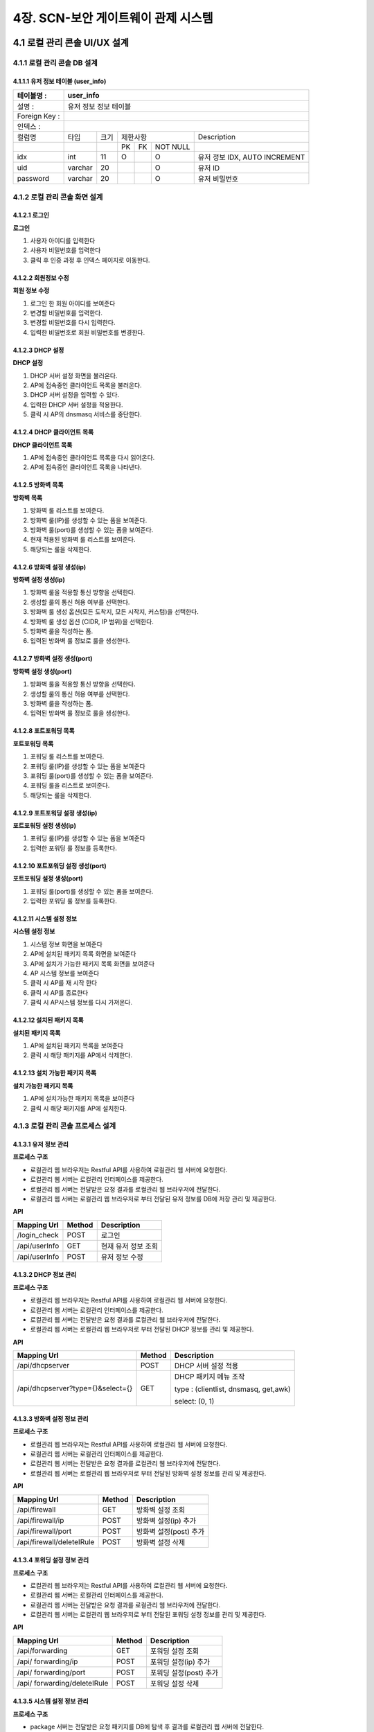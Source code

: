 4장.  SCN-보안 게이트웨이 관제 시스템
=======================================

4.1 로컬 관리 콘솔 UI/UX 설계
--------------------------------------------------------

4.1.1 로컬 관리 콘솔 DB 설계
~~~~~~~~~~~~~~~~~~~~~~~~~~~~~~~~~~~~~~~~~~~~~~

4.1.1.1 유저 정보 테이블 (user_info)
^^^^^^^^^^^^^^^^^^^^^^^^^^^^^^^^^^^^^^^^^
+------------------+--------------------------+--------+------------+------+------------+--------------------------------------+
| 테이블명 :       | user_info                                                                                                 |
+==================+==========================+========+============+======+============+======================================+
| 설명 :           | 유저 정보 정보 테이블                                                                                     |
+------------------+--------------------------+--------+------------+------+------------+--------------------------------------+
| Foreign Key :    |                                                                                                           |
+------------------+--------------------------+--------+------------+------+------------+--------------------------------------+
| 인덱스 :         |                                                                                                           |
+------------------+--------------------------+--------+------------+------+------------+--------------------------------------+
| 컬럼명           | 타입                     | 크기   | 제한사항                       | Description                          |
+------------------+--------------------------+--------+------------+------+------------+--------------------------------------+
|                  |                          |        | PK         | FK   | NOT NULL   |                                      |
+------------------+--------------------------+--------+------------+------+------------+--------------------------------------+
| idx              | int                      | 11     | O          |      | O          | 유저 정보 IDX, AUTO INCREMENT        |
+------------------+--------------------------+--------+------------+------+------------+--------------------------------------+
| uid              | varchar                  | 20     |            |      | O          | 유저 ID                              |
+------------------+--------------------------+--------+------------+------+------------+--------------------------------------+
| password         | varchar                  | 20     |            |      | O          | 유저 비밀번호                        |
+------------------+--------------------------+--------+------------+------+------------+--------------------------------------+

4.1.2 로컬 관리 콘솔 화면 설계
~~~~~~~~~~~~~~~~~~~~~~~~~~~~~~~~~~~~~~~~~~~~~~

4.1.2.1 로그인
^^^^^^^^^^^^^^^^^^^^^^^^^^^^^^^^^^^^^^^^^
**로그인**

.. image:: images/4.1.2.1-로그인화면.png
   :scale: 20 %
   :alt: alternate text

1. 사용자 아이디를 입력한다
2. 사용자 비밀번호를 입력한다
3. 클릭 후 인증 과정 후 인덱스 페이지로 이동한다.

4.1.2.2 회원정보 수정
^^^^^^^^^^^^^^^^^^^^^^^^^^^^^^^^^^^^^^^^^
**회원 정보 수정**

.. image:: images/4.1.2.1-회원정보화면.png
   :scale: 20 %
   :alt: alternate text

1. 로그인 한 회원 아이디를 보여준다
2. 변경할 비밀번호를 입력한다.
3. 변경할 비밀번호를 다시 입력한다.
4. 입력한 비밀번호로 회원 비밀번호를 변경한다.

4.1.2.3 DHCP 설정
^^^^^^^^^^^^^^^^^^^^^^^^^^^^^^^^^^^^^^^^^
**DHCP 설정**

.. image:: images/4.1.2.2-dhcp설정.png
   :scale: 20 %
   :alt: alternate text

1. DHCP 서버 설정 화면을 불러온다.
2. AP에 접속중인 클라이언트 목록을 불러온다.
3. DHCP 서버 설정을 입력할 수 있다.
4. 입력한 DHCP 서버 설정을 적용한다.
5. 클릭 시 AP의 dnsmasq 서비스를 중단한다.

4.1.2.4 DHCP 클라이언트 목록
^^^^^^^^^^^^^^^^^^^^^^^^^^^^^^^^^^^^^^^^^
**DHCP 클라이언트 목록**

.. image:: images/4.1.2.3-dhcp클라이언트목록.png
   :scale: 20 %
   :alt: alternate text

1. AP에 접속중인 클라이언트 목록을 다시 읽어온다.
2. AP에 접속중인 클라이언트 목록을 나타낸다.

4.1.2.5 방화벽 목록
^^^^^^^^^^^^^^^^^^^^^^^^^^^^^^^^^^^^^^^^^
**방화벽 목록**

.. image:: images/4.1.2.4-iptable설정1.png
   :scale: 20 %
   :alt: alternate text

1. 방화벽 룰 리스트를 보여준다.
2. 방화벽 룰(IP)를 생성할 수 있는 폼을 보여준다.
3. 방화벽 룰(port)를 생성할 수 있는 폼을 보여준다.
4. 현재 적용된 방화벽 룰 리스트를 보여준다.
5. 해당되는 룰을 삭제한다.

4.1.2.6 방화벽 설정 생성(ip)
^^^^^^^^^^^^^^^^^^^^^^^^^^^^^^^^^^^^^^^^^
**방화벽 설정 생성(ip)**

.. image:: images/4.1.2.5-iptable설정2.png
   :scale: 20 %
   :alt: alternate text

1. 방화벽 룰을 적용할 통신 방향을 선택한다.
2. 생성할 룰의 통신 허용 여부를 선택한다.
3. 방화벽 룰 생성 옵션(모든 도착지, 모든 시작지, 커스텀)을 선택한다.
4. 방화벽 룰 생성 옵션 (CIDR, IP 범위)을 선택한다.
5. 방화벽 룰을 작성하는 폼.
6. 입력된 방화벽 룰 정보로 룰을 생성한다.

4.1.2.7 방화벽 설정 생성(port)
^^^^^^^^^^^^^^^^^^^^^^^^^^^^^^^^^^^^^^^^^
**방화벽 설정 생성(port)**

.. image:: images/4.1.2.6-iptable설정3.png
   :scale: 20 %
   :alt: alternate text

1. 방화벽 룰을 적용할 통신 방향을 선택한다.
2. 생성할 룰의 통신 허용 여부를 선택한다.
3. 방화벽 룰을 작성하는 폼.
4. 입력된 방화벽 룰 정보로 룰을 생성한다.

4.1.2.8 포트포워딩 목록
^^^^^^^^^^^^^^^^^^^^^^^^^^^^^^^^^^^^^^^^^
**포트포워딩 목록**

.. image:: images/4.1.2.7-forwarding설정1.png
   :scale: 20 %
   :alt: alternate text

1. 포워딩 룰 리스트를 보여준다.
2. 포워딩 룰(IP)를 생성할 수 있는 폼을 보여준다
3. 포워딩 룰(port)를 생성할 수 있는 폼을 보여준다.
4. 포워딩 룰을 리스트로 보여준다.
5. 해당되는 룰을 삭제한다.


4.1.2.9 포트포워딩 설정 생성(ip)
^^^^^^^^^^^^^^^^^^^^^^^^^^^^^^^^^^^^^^^^^
**포트포워딩 설정 생성(ip)**

.. image:: images/4.1.2.8-forwarding설정2.png
   :scale: 20 %
   :alt: alternate text

1. 포워딩 룰(IP)를 생성할 수 있는 폼을 보여준다
2. 입력한 포워딩 룰 정보를 등록한다.

4.1.2.10 포트포워딩 설정 생성(port)
^^^^^^^^^^^^^^^^^^^^^^^^^^^^^^^^^^^^^^^^^
**포트포워딩 설정 생성(port)**

.. image:: images/4.1.2.9-forwarding설정3.png
   :scale: 20 %
   :alt: alternate text

1. 포워딩 룰(port)를 생성할 수 있는 폼을 보여준다.
2. 입력한 포워딩 룰 정보를 등록한다.

4.1.2.11 시스템 설정 정보
^^^^^^^^^^^^^^^^^^^^^^^^^^^^^^^^^^^^^^^^^
**시스템 설정 정보**

.. image:: images/4.1.2.10-system설정1.png
   :scale: 20 %
   :alt: alternate text

1. 시스템 정보 화면을 보여준다
2. AP에 설치된 패키지 목록 화면을 보여준다
3. AP에 설치가 가능한 패키지 목록 화면을 보여준다
4. AP 시스템 정보를 보여준다
5. 클릭 시 AP를 재 시작 한다
6. 클릭 시 AP를 종료한다
7. 클릭 시 AP시스템 정보를 다시 가져온다.

4.1.2.12 설치된 패키지 목록
^^^^^^^^^^^^^^^^^^^^^^^^^^^^^^^^^^^^^^^^^
**설치된 패키지 목록**

.. image:: images/4.1.2.11-system설정2.png
   :scale: 20 %
   :alt: alternate text

1. AP에 설치된 패키지 목록을 보여준다
2. 클릭 시 해당 패키지를 AP에서 삭제한다.

4.1.2.13 설치 가능한 패키지 목록
^^^^^^^^^^^^^^^^^^^^^^^^^^^^^^^^^^^^^^^^^
**설치 가능한 패키지 목록**

.. image:: images/4.1.2.12-system설정3.png
   :scale: 20 %
   :alt: alternate text

1. AP에 설치가능한 패키지 목록을 보여준다
2. 클릭 시 해당 패키지를 AP에 설치한다.

4.1.3 로컬 관리 콘솔 프로세스 설계
~~~~~~~~~~~~~~~~~~~~~~~~~~~~~~~~~~~~~~~~~~~~~~

4.1.3.1 유저 정보 관리
^^^^^^^^^^^^^^^^^^^^^^^^^^^^^^^^^^^^^^^^^
**프로세스 구조**

.. image:: images/로컬관리콘솔_프로세스구조.png
   :scale: 20 %
   :alt: alternate text

- 로컬관리 웹 브라우저는 Restful API를 사용하여 로컬관리 웹 서버에 요청한다.
- 로컬관리 웹 서버는 로컬관리 인터페이스를 제공한다.
- 로컬관리 웹 서버는 전달받은 요청 결과를 로컬관리 웹 브라우저에 전달한다.
- 로컬관리 웹 서버는 로컬관리 웹 브라우저로 부터 전달된 유저 정보를 DB에 저장 관리 및 제공한다.

**API**

=============== ========== ===================
**Mapping Url** **Method** **Description**
=============== ========== ===================
/login_check    POST       로그인
/api/userInfo   GET        현재 유저 정보 조회
/api/userInfo   POST       유저 정보 수정
=============== ========== ===================

4.1.3.2 DHCP 정보 관리
^^^^^^^^^^^^^^^^^^^^^^^^^^^^^^^^^^^^^^^^^
**프로세스 구조**

.. image:: images/로컬관리콘솔_프로세스구조.png
   :scale: 20 %
   :alt: alternate text

- 로컬관리 웹 브라우저는 Restful API를 사용하여 로컬관리 웹 서버에 요청한다.
- 로컬관리 웹 서버는 로컬관리 인터페이스를 제공한다.
- 로컬관리 웹 서버는 전달받은 요청 결과를 로컬관리 웹 브라우저에 전달한다.
- 로컬관리 웹 서버는 로컬관리 웹 브라우저로 부터 전달된 DHCP 정보를 관리 및 제공한다.

**API**

================================= ========== =====================================
**Mapping Url**                   **Method** **Description**
================================= ========== =====================================
/api/dhcpserver                   POST       DHCP 서버 설정 적용
/api/dhcpserver?type={}&select={} GET        DHCP 패키지 메뉴 조작

                                             type : (clientlist, dnsmasq, get,awk)

                                             select: (0, 1)
================================= ========== =====================================

4.1.3.3 방화벽 설정 정보 관리
^^^^^^^^^^^^^^^^^^^^^^^^^^^^^^^^^^^^^^^^^
**프로세스 구조**

.. image:: images/로컬관리콘솔_프로세스구조.png
   :scale: 20 %
   :alt: alternate text

- 로컬관리 웹 브라우저는 Restful API를 사용하여 로컬관리 웹 서버에 요청한다.
- 로컬관리 웹 서버는 로컬관리 인터페이스를 제공한다.
- 로컬관리 웹 서버는 전달받은 요청 결과를 로컬관리 웹 브라우저에 전달한다.
- 로컬관리 웹 서버는 로컬관리 웹 브라우저로 부터 전달된 방화벽 설정 정보를 관리 및 제공한다.

**API**

========================= ========== ======================
**Mapping Url**           **Method** **Description**
========================= ========== ======================
/api/firewall             GET        방화벽 설정 조회
/api/firewall/ip          POST       방화벽 설정(ip) 추가
/api/firewall/port        POST       방화벽 설정(post) 추가
/api/firewall/deleteIRule POST       방화벽 설정 삭제
========================= ========== ======================

4.1.3.4 포워딩 설정 정보 관리
^^^^^^^^^^^^^^^^^^^^^^^^^^^^^^^^^^^^^^^^^
**프로세스 구조**

.. image:: images/로컬관리콘솔_프로세스구조.png
   :scale: 20 %
   :alt: alternate text

- 로컬관리 웹 브라우저는 Restful API를 사용하여 로컬관리 웹 서버에 요청한다.
- 로컬관리 웹 서버는 로컬관리 인터페이스를 제공한다.
- 로컬관리 웹 서버는 전달받은 요청 결과를 로컬관리 웹 브라우저에 전달한다.
- 로컬관리 웹 서버는 로컬관리 웹 브라우저로 부터 전달된 포워딩 설정 정보를 관리 및 제공한다.

**API**

============================ ========== ======================
**Mapping Url**              **Method** **Description**
============================ ========== ======================
/api/forwarding              GET        포워딩 설정 조회
/api/ forwarding/ip          POST       포워딩 설정(ip) 추가
/api/ forwarding/port        POST       포워딩 설정(post) 추가
/api/ forwarding/deleteIRule POST       포워딩 설정 삭제
============================ ========== ======================


4.1.3.5 시스템 설정 정보 관리
^^^^^^^^^^^^^^^^^^^^^^^^^^^^^^^^^^^^^^^^^
**프로세스 구조**

.. image:: images/로컬관리콘솔_프로세스구조2.png
   :scale: 20 %
   :alt: alternate text

- package 서버는 전달받은 요청 패키지를 DB에 탐색 후 결과를 로컬관리 웹 서버에 전달한다.
- 로컬관리 웹 브라우저는 Restful API를 사용하여 로컬관리 웹 서버에 요청한다.
- 로컬관리 웹 서버는 로컬관리 인터페이스를 제공한다.
- 로컬관리 웹 서버는 전달받은 요청 결과를 로컬관리 웹 브라우저에 전달한다.
- 로컬관리 웹 서버는 로컬관리 웹 브라우저로 부터 전달된 시스템 설정 정보를 관리 및 제공한다.

**API**

================================= ========== =====================================
**Mapping Url**                   **Method** **Description**
================================= ========== =====================================
/api/system                       GET        시스템 서버 설정 적용
/api/system?type={}&select={}     GET        시스템 패키지 메뉴 조작

                                             type : (clientlist, dnsmasq, get,awk)

                                             select: (0, 1...)
================================= ========== =====================================


실행 코드 관리

4.2 실시간 상태 모니터링 설계
--------------------------------------------------------

.. image:: images/4.2-모니터링화면.png
   :scale: 20 %
   :alt: alternate text

4.3 SCN-보안 게이트웨이 관제 UI/UX 기술 설계
--------------------------------------------------------

4.3.1 SCN-보안 게이트웨이 관제 시스템 DB 설계
~~~~~~~~~~~~~~~~~~~~~~~~~~~~~~~~~~~~~~~~~~~~~~

4.3.1.1 게이트웨이 정보 테이블 (gw_info)
^^^^^^^^^^^^^^^^^^^^^^^^^^^^^^^^^^^^^^^^^
+------------------+--------------------------+--------+------------+------+------------+--------------------------------------+
| 테이블명 :       | gw\_info                                                                                                  |
+==================+==========================+========+============+======+============+======================================+
| 설명 :           | 게이트웨이 정보 테이블                                                                                    |
+------------------+--------------------------+--------+------------+------+------------+--------------------------------------+
| Foreign Key :    |                                                                                                           |
+------------------+--------------------------+--------+------------+------+------------+--------------------------------------+
| 인덱스 :         |                                                                                                           |
+------------------+--------------------------+--------+------------+------+------------+--------------------------------------+
| 컬럼명           | 타입                     | 크기   | 제한사항                       | Description                          |
+------------------+--------------------------+--------+------------+------+------------+--------------------------------------+
|                  |                          |        | PK         | FK   | NOT NULL   |                                      |
+------------------+--------------------------+--------+------------+------+------------+--------------------------------------+
| idx              | int                      | 11     | O          |      | O          | 게이트웨이 IDX, AUTO INCREMENT       |
+------------------+--------------------------+--------+------------+------+------------+--------------------------------------+
| ip               | varchar                  | 20     |            |      | O          | 게이트웨이 IP                        |
+------------------+--------------------------+--------+------------+------+------------+--------------------------------------+
| mac              | varchar                  | 20     |            |      | O          | 게이트웨이 MAC                       |
+------------------+--------------------------+--------+------------+------+------------+--------------------------------------+
| serial\_number   | varchar                  | 20     |            |      | O          | 게이트웨이 시리얼번호                |
+------------------+--------------------------+--------+------------+------+------------+--------------------------------------+
| name             | varchar                  | 20     |            |      | O          | 게이트웨이 이름, UK                  |
+------------------+--------------------------+--------+------------+------+------------+--------------------------------------+
| location         | varchar                  | 64     |            |      | O          | 게이트웨이 설치 장소                 |
+------------------+--------------------------+--------+------------+------+------------+--------------------------------------+
| description      | varchar                  | 256    |            |      |            | 게이트웨이 설명                      |
+------------------+--------------------------+--------+------------+------+------------+--------------------------------------+
| reg\_date        | datetime                 |        |            |      | O          | 게이트웨이 등록 일자                 |
+------------------+--------------------------+--------+------------+------+------------+--------------------------------------+
| user\_id         | varchar                  | 36     |            |      | O          | 게이트웨이 등록자 ID                 |
+------------------+--------------------------+--------+------------+------+------------+--------------------------------------+
| is\_open         | int                      | 1      |            |      | O          | 공개여부 ( 0 : 비공개 / 1 : 공개 )   |
+------------------+--------------------------+--------+------------+------+------------+--------------------------------------+


4.3.1.2 디바이스 기본 정보 테이블 (device_shape)
^^^^^^^^^^^^^^^^^^^^^^^^^^^^^^^^^^^^^^^^^^^^^^^^^
+-----------------+-----------------------------+--------+------------+------+------------+------------------------------------------+
| 테이블명 :      | device\_shape                                                                                                    |
+=================+=============================+========+============+======+============+==========================================+
| 설명 :          | 디바이스 기본 정보 테이블                                                                                        |
+-----------------+-----------------------------+--------+------------+------+------------+------------------------------------------+
| Foreign Key :   |                                                                                                                  |
+-----------------+-----------------------------+--------+------------+------+------------+------------------------------------------+
| 인덱스 :        |                                                                                                                  |
+-----------------+-----------------------------+--------+------------+------+------------+------------------------------------------+
| 컬럼명          | 타입                        | 크기   | 제한사항                       | Description                              |
+-----------------+-----------------------------+--------+------------+------+------------+------------------------------------------+
|                 |                             |        | PK         | FK   | NOT NULL   |                                          |
+-----------------+-----------------------------+--------+------------+------+------------+------------------------------------------+
| idx             | int                         | 11     | O          |      | O          | 디바이스 기본 정보 IDX, AUTO INCREMENT   |
+-----------------+-----------------------------+--------+------------+------+------------+------------------------------------------+
| model           | varchar                     | 64     |            |      | O          | 디바이스 모델명                          |
+-----------------+-----------------------------+--------+------------+------+------------+------------------------------------------+
| description     | varchar                     | 256    |            |      |            | 디바이스 설명                            |
+-----------------+-----------------------------+--------+------------+------+------------+------------------------------------------+
| reg\_date       | datetime                    |        |            |      | O          | 디바이스 등록 일자                       |
+-----------------+-----------------------------+--------+------------+------+------------+------------------------------------------+
| user\_id        | varchar                     | 36     |            |      | O          | 디바이스 등록자 ID                       |
+-----------------+-----------------------------+--------+------------+------+------------+------------------------------------------+


4.3.1.3 디바이스 정보 테이블 (device_info)
^^^^^^^^^^^^^^^^^^^^^^^^^^^^^^^^^^^^^^^^^^^^^^^^^
+-----------------+------------------------+--------+------------+------+------------+------------------------------------------+
| 테이블명 :      | device\_info                                                                                                |
+=================+========================+========+============+======+============+==========================================+
| 설명 :          | 디바이스 정보 테이블                                                                                        |
+-----------------+------------------------+--------+------------+------+------------+------------------------------------------+
| Foreign Key :   |                                                                                                             |
+-----------------+------------------------+--------+------------+------+------------+------------------------------------------+
| 인덱스 :        |                                                                                                             |
+-----------------+------------------------+--------+------------+------+------------+------------------------------------------+
| 컬럼명          | 타입                   | 크기   | 제한사항                       | Description                              |
+-----------------+------------------------+--------+------------+------+------------+------------------------------------------+
|                 |                        |        | PK         | FK   | NOT NULL   |                                          |
+-----------------+------------------------+--------+------------+------+------------+------------------------------------------+
| idx             | int                    | 11     | O          |      | O          | 디바이스 기본 정보 IDX, AUTO INCREMENT   |
+-----------------+------------------------+--------+------------+------+------------+------------------------------------------+
| gw\_idx         | int                    | 11     |            | O    | O          | 게이트웨이 IDX                           |
+-----------------+------------------------+--------+------------+------+------------+------------------------------------------+
| name            | varchar                | 20     |            |      | O          | 디바이스 이름, UK                        |
+-----------------+------------------------+--------+------------+------+------------+------------------------------------------+
| model           | varchar                | 64     |            |      | O          | 디바이스 모델명                          |
+-----------------+------------------------+--------+------------+------+------------+------------------------------------------+
| description     | varchar                | 256    |            |      |            | 디바이스 설명                            |
+-----------------+------------------------+--------+------------+------+------------+------------------------------------------+
| reg\_date       | datetime               |        |            |      | O          | 디바이스 등록 일자                       |
+-----------------+------------------------+--------+------------+------+------------+------------------------------------------+
| user\_id        | varchar                | 36     |            |      | O          | 디바이스 등록자 ID                       |
+-----------------+------------------------+--------+------------+------+------------+------------------------------------------+
| dev\_level      | int                    | 11     |            |      | O          | 디바이스 권한 등급                       |
+-----------------+------------------------+--------+------------+------+------------+------------------------------------------+


4.3.1.4 센서 기본 정보 테이블 (sensor_shape)
^^^^^^^^^^^^^^^^^^^^^^^^^^^^^^^^^^^^^^^^^^^^^^^^^
+-----------------+-------------------------+--------+------------+------+------------+--------------------------------------+
| 테이블명 :      | sensor\_shape                                                                                            |
+=================+=========================+========+============+======+============+======================================+
| 설명 :          | 센서 기본 정보 테이블                                                                                    |
+-----------------+-------------------------+--------+------------+------+------------+--------------------------------------+
| Foreign Key :   |                                                                                                          |
+-----------------+-------------------------+--------+------------+------+------------+--------------------------------------+
| 인덱스 :        |                                                                                                          |
+-----------------+-------------------------+--------+------------+------+------------+--------------------------------------+
| 컬럼명          | 타입                    | 크기   | 제한사항                       | Description                          |
+-----------------+-------------------------+--------+------------+------+------------+--------------------------------------+
|                 |                         |        | PK         | FK   | NOT NULL   |                                      |
+-----------------+-------------------------+--------+------------+------+------------+--------------------------------------+
| idx             | int                     | 11     | O          |      | O          | 센서 기본 정보 IDX, AUTO INCREMENT   |
+-----------------+-------------------------+--------+------------+------+------------+--------------------------------------+
| model           | varchar                 | 64     |            |      | O          | 센서 모델명                          |
+-----------------+-------------------------+--------+------------+------+------------+--------------------------------------+
| description     | varchar                 | 256    |            |      |            | 센서 설명                            |
+-----------------+-------------------------+--------+------------+------+------------+--------------------------------------+
| reg\_date       | datetime                |        |            |      | O          | 센서 등록 일자                       |
+-----------------+-------------------------+--------+------------+------+------------+--------------------------------------+
| user\_id        | varchar                 | 36     |            |      | O          | 센서 등록자 ID                       |
+-----------------+-------------------------+--------+------------+------+------------+--------------------------------------+


4.3.1.5 센서 정보 테이블 (sensor_info)
^^^^^^^^^^^^^^^^^^^^^^^^^^^^^^^^^^^^^^^^^^^^^^^^^
+-----------------+--------------------+--------+------------+------+------------+--------------------------------------+
| 테이블명 :      | sensor\_info                                                                                        |
+=================+====================+========+============+======+============+======================================+
| 설명 :          | 센서 정보 테이블                                                                                    |
+-----------------+--------------------+--------+------------+------+------------+--------------------------------------+
| Foreign Key :   |                                                                                                     |
+-----------------+--------------------+--------+------------+------+------------+--------------------------------------+
| 인덱스 :        |                                                                                                     |
+-----------------+--------------------+--------+------------+------+------------+--------------------------------------+
| 컬럼명          | 타입               | 크기   | 제한사항                       | Description                          |
+-----------------+--------------------+--------+------------+------+------------+--------------------------------------+
|                 |                    |        | PK         | FK   | NOT NULL   |                                      |
+-----------------+--------------------+--------+------------+------+------------+--------------------------------------+
| idx             | int                | 11     | O          |      | O          | 센서 기본 정보 IDX, AUTO INCREMENT   |
+-----------------+--------------------+--------+------------+------+------------+--------------------------------------+
| dev\_idx        | int                | 11     |            |      | O          | 디바이스 IDX                         |
+-----------------+--------------------+--------+------------+------+------------+--------------------------------------+
| name            | varchar            | 20     |            |      | O          | 센서 이름, UK                        |
+-----------------+--------------------+--------+------------+------+------------+--------------------------------------+
| model           | varchar            | 64     |            |      | O          | 센서 모델명                          |
+-----------------+--------------------+--------+------------+------+------------+--------------------------------------+
| description     | varchar            | 256    |            |      |            | 센서 설명                            |
+-----------------+--------------------+--------+------------+------+------------+--------------------------------------+
| reg\_date       | datetime           |        |            |      | O          | 센서 등록 일자                       |
+-----------------+--------------------+--------+------------+------+------------+--------------------------------------+
| user\_id        | varchar            | 36     |            |      | O          | 센서 등록자 ID                       |
+-----------------+--------------------+--------+------------+------+------------+--------------------------------------+
| dev\_level      | int                | 11     |            |      | O          | 센서 권한 등급                       |
+-----------------+--------------------+--------+------------+------+------------+--------------------------------------+


4.3.1.6 센서 임계치 정보 테이블 (sensor_threshold)
^^^^^^^^^^^^^^^^^^^^^^^^^^^^^^^^^^^^^^^^^^^^^^^^^^^^
+-----------------+---------------------------+--------+------------+------+------------+-----------------------+
| 테이블명 :      | sensor\_threshold                                                                           |
+=================+===========================+========+============+======+============+=======================+
| 설명 :          | 센서 임계치 정보 테이블                                                                     |
+-----------------+---------------------------+--------+------------+------+------------+-----------------------+
| Foreign Key :   |                                                                                             |
+-----------------+---------------------------+--------+------------+------+------------+-----------------------+
| 인덱스 :        |                                                                                             |
+-----------------+---------------------------+--------+------------+------+------------+-----------------------+
| 컬럼명          | 타입                      | 크기   | 제한사항                       | Description           |
+-----------------+---------------------------+--------+------------+------+------------+-----------------------+
|                 |                           |        | PK         | FK   | NOT NULL   |                       |
+-----------------+---------------------------+--------+------------+------+------------+-----------------------+
| idx             | int                       | 11     | O          |      | O          | IDX, AUTO INCREMENT   |
+-----------------+---------------------------+--------+------------+------+------------+-----------------------+
| sen\_name       | varchar                   | 20     |            |      | O          | 센서 이름             |
+-----------------+---------------------------+--------+------------+------+------------+-----------------------+
| threshold       | int                       | 11     |            |      | O          | 임계치                |
+-----------------+---------------------------+--------+------------+------+------------+-----------------------+
| inequality      | int                       | 11     |            |      | O          | 부등호                |
+-----------------+---------------------------+--------+------------+------+------------+-----------------------+
| command         | varchar                   | 64     |            |      | O          | 명령                  |
+-----------------+---------------------------+--------+------------+------+------------+-----------------------+


4.3.1.7 장애 알림 이력 정보 테이블 (fault_history)
^^^^^^^^^^^^^^^^^^^^^^^^^^^^^^^^^^^^^^^^^^^^^^^^^^^^
+-----------------+------------------------------+--------+------------+------+------------+-----------------------+
| 테이블명 :      | fault\_history                                                                                 |
+=================+==============================+========+============+======+============+=======================+
| 설명 :          | 장애 알림 이력 정보 테이블                                                                     |
+-----------------+------------------------------+--------+------------+------+------------+-----------------------+
| Foreign Key :   |                                                                                                |
+-----------------+------------------------------+--------+------------+------+------------+-----------------------+
| 인덱스 :        |                                                                                                |
+-----------------+------------------------------+--------+------------+------+------------+-----------------------+
| 컬럼명          | 타입                         | 크기   | 제한사항                       | Description           |
+-----------------+------------------------------+--------+------------+------+------------+-----------------------+
|                 |                              |        | PK         | FK   | NOT NULL   |                       |
+-----------------+------------------------------+--------+------------+------+------------+-----------------------+
| idx             | int                          | 11     | O          |      | O          | IDX, AUTO INCREMENT   |
+-----------------+------------------------------+--------+------------+------+------------+-----------------------+
| thres\_idx      | int                          | 11     |            | O    | O          | 임계치 idx            |
+-----------------+------------------------------+--------+------------+------+------------+-----------------------+
| reg\_date       | datetime                     |        |            |      | O          | 발생 일자             |
+-----------------+------------------------------+--------+------------+------+------------+-----------------------+


4.3.1.8 게이트웨이 권한 요청 테이블 (auth_request)
^^^^^^^^^^^^^^^^^^^^^^^^^^^^^^^^^^^^^^^^^^^^^^^^^^^^
+-----------------+-------------------------------+--------+------------+------+------------+-----------------------+
| 테이블명 :      | auth\_request                                                                                   |
+=================+===============================+========+============+======+============+=======================+
| 설명 :          | 게이트웨이 권한 요청 테이블                                                                     |
+-----------------+-------------------------------+--------+------------+------+------------+-----------------------+
| Foreign Key :   |                                                                                                 |
+-----------------+-------------------------------+--------+------------+------+------------+-----------------------+
| 인덱스 :        |                                                                                                 |
+-----------------+-------------------------------+--------+------------+------+------------+-----------------------+
| 컬럼명          | 타입                          | 크기   | 제한사항                       | Description           |
+-----------------+-------------------------------+--------+------------+------+------------+-----------------------+
|                 |                               |        | PK         | FK   | NOT NULL   |                       |
+-----------------+-------------------------------+--------+------------+------+------------+-----------------------+
| idx             | int                           | 11     | O          |      | O          | IDX, AUTO INCREMENT   |
+-----------------+-------------------------------+--------+------------+------+------------+-----------------------+
| gw\_idx         | int                           | 11     |            | O    | O          | 게이트웨이 idx        |
+-----------------+-------------------------------+--------+------------+------+------------+-----------------------+
| user\_id        | int                           | 11     |            |      | O          | 요청자 ID             |
+-----------------+-------------------------------+--------+------------+------+------------+-----------------------+


4.3.1.9 게이트웨이 별 사용자 권한 관리 테이블 (gw_authority)
^^^^^^^^^^^^^^^^^^^^^^^^^^^^^^^^^^^^^^^^^^^^^^^^^^^^^^^^^^^^^
+-----------------+-----------------------------------------+--------+------------+------+------------+------------------+
| 테이블명 :      | gw\_authority                                                                                        |
+=================+=========================================+========+============+======+============+==================+
| 설명 :          | 게이트웨이 별 사용자 권한 관리 테이블                                                                |
+-----------------+-----------------------------------------+--------+------------+------+------------+------------------+
| Foreign Key :   |                                                                                                      |
+-----------------+-----------------------------------------+--------+------------+------+------------+------------------+
| 인덱스 :        |                                                                                                      |
+-----------------+-----------------------------------------+--------+------------+------+------------+------------------+
| 컬럼명          | 타입                                    | 크기   | 제한사항                       | Description      |
+-----------------+-----------------------------------------+--------+------------+------+------------+------------------+
|                 |                                         |        | PK         | FK   | NOT NULL   |                  |
+-----------------+-----------------------------------------+--------+------------+------+------------+------------------+
| user\_id        | int                                     | 11     | O          |      | O          | 사용자 ID        |
+-----------------+-----------------------------------------+--------+------------+------+------------+------------------+
| gw\_idx         | int                                     | 11     | O          |      | O          | 게이트웨이 idx   |
+-----------------+-----------------------------------------+--------+------------+------+------------+------------------+
| auth\_level     | int                                     | 11     |            |      | O          | 권한 등급        |
+-----------------+-----------------------------------------+--------+------------+------+------------+------------------+

4.3.2 SCN-보안 게이트웨이 관제 시스템 화면 설계
~~~~~~~~~~~~~~~~~~~~~~~~~~~~~~~~~~~~~~~~~~~~~~~~

4.3.2.1 게이트웨이 목록 조회
^^^^^^^^^^^^^^^^^^^^^^^^^^^^^^^
**게이트웨이 목록**

.. image:: images/4.3.2.1-게이트웨이목록.png
   :scale: 20 %
   :alt: alternate text

1. 자신이 등록한 GW 목록
2. GW 등록 페이지로 이동한다.
3. 선택된 GW를 삭제한다.
4. 자신이 참여한 GW 목록
5. 등록된 GW의 목록 조회 페이지로 이동한다.

4.3.2.2 게이트웨이 등록
^^^^^^^^^^^^^^^^^^^^^^^^^^^^^^^
**게이트웨이 등록**

.. image:: images/4.3.2.1-게이트웨이등록.png
   :scale: 20 %
   :alt: alternate text

1. GW 입력 정보(IP, MAC 중 하나 이상은 입력 해야 함)
2. 입력된 정보로 등록
3. GW 조회 페이지로 이동





4.3.3 SCN-보안 게이트웨이 관제 시스템 프로세스 설계
~~~~~~~~~~~~~~~~~~~~~~~~~~~~~~~~~~~~~~~~~~~~~~~~~~~~

4.3.3.1 게이트웨이 관리
^^^^^^^^^^^^^^^^^^^^^^^^

**프로세스 구조**

.. image:: images/프로세스구조2.png
   :scale: 20 %
   :alt: alternate text

- SCN-GW 웹 브라우저는 Restful API를 사용하여 SCN-GW API 서버에 요청한다.
- SCN-GW API 서버는 SCN-GW 관리 인터페이스를 제공한다.
- SCN-GW API 서버는 전달받은 요청 결과를 SCN-GW 웹 브라우저에 전달한다.
- SCN-GW API 서버는 SCN-GW 웹 브라우저로 부터 전달된 SCN-GW 정보를 DB에 저장 관리 및 제공한다.

**API**

=======================  ==========  ============================================
Mapping Url              Method      Description
=======================  ==========  ============================================
/{ctx}/gateway           POST        게이트웨이 등록
/{ctx}/gateway           GET         게이트웨이 목록 조회
/{ctx}/gateway/{id}      GET         게이트웨이 상세 조회
/{ctx}/gateway/{id}      PUT         게이트웨이 수정
/{ctx}/gateway/{id}      DELETE      게이트웨이 삭제
/{ctx}/gateway/{name}    GET         게이트웨이 이름 중복체크
=======================  ==========  ============================================

4.3.3.2 디바이스 형상 관리
^^^^^^^^^^^^^^^^^^^^^^^^^^^

**프로세스 구조**

.. image:: images/프로세스구조2.png
   :scale: 20 %
   :alt: alternate text

- SCN-GW 웹 브라우저는 Restful API를 사용하여 SCN-GW API 서버에 요청한다.
- SCN-GW API 서버는 Device 형상 관리 인터페이스를 제공한다.
- SCN-GW API 서버는 전달받은 요청 결과를 SCN-GW 웹 브라우저에 전달한다.
- SCN-GW API 서버는 SCN-GW 웹 브라우저로 부터 전달된 Device 형상 정보를 DB에 저장 관리 및 제공한다.

**API**

=========================  ==========  ============================================
Mapping Url                Method      Description
=========================  ==========  ============================================
/{ctx}/shape/device        POST        Device 형상 등록
/{ctx}/shape/device        GET         Device 형상 목록 조회
/{ctx}/shape/device/{id}   GET         Device 형상 상세 조회
/{ctx}/shape/device/{id}   PUT         Device 형상 수정
/{ctx}/shape/device/{id}   DELETE      Device 형상 삭제
=========================  ==========  ============================================

4.3.3.3 디바이스 관리
^^^^^^^^^^^^^^^^^^^^^^^^

**프로세스 구조**

.. image:: images/프로세스구조2.png
   :scale: 20 %
   :alt: alternate text

- SCN-GW 웹 브라우저는 Restful API를 사용하여 SCN-GW API 서버에 요청한다.
- SCN-GW API 서버는 Device 관리 인터페이스를 제공한다.
- SCN-GW API 서버는 전달받은 요청 결과를 SCN-GW 웹 브라우저에 전달한다.
- SCN-GW API 서버는 SCN-GW 웹 브라우저로 부터 전달된 Device 정보를 DB에 저장 관리 및 제공한다.

**API**

========================  ==========  ============================================
Mapping Url               Method      Description
========================  ==========  ============================================
/{ctx}/device             POST        Device 등록
/{ctx}/device             GET         Device 목록 조회
/{ctx}/device/{id}        GET         Device 상세 조회
/{ctx}/device/{id}        PUT         Device 수정
/{ctx}/device/{id}        DELETE      Device 삭제
/{ctx}/device/{name}      GET         Device 이름 중복체크
========================  ==========  ============================================

4.3.3.4 센서 형상 관리
^^^^^^^^^^^^^^^^^^^^^^^^

**프로세스 구조**

.. image:: images/프로세스구조2.png
   :scale: 20 %
   :alt: alternate text

- SCN-GW 웹 브라우저는 Restful API를 사용하여 SCN-GW API 서버에 요청한다.
- SCN-GW API 서버는 센서 형상 관리 인터페이스를 제공한다.
- SCN-GW API 서버는 전달받은 요청 결과를 SCN-GW 웹 브라우저에 전달한다.
- SCN-GW API 서버는 SCN-GW 웹 브라우저로 부터 전달된 센서 형상 정보를 DB에 저장 관리 및 제공한다.

**API**

=========================  ==========  ============================================
Mapping Url                Method      Description
=========================  ==========  ============================================
/{ctx}/shape/sensor        POST        Sensor 형상 등록
/{ctx}/shape/sensor        GET         Sensor 형상 목록 조회
/{ctx}/shape/sensor/{id}   GET         Sensor 형상 상세 조회
/{ctx}/shape/sensor/{id}   PUT         Sensor 형상 수정
/{ctx}/shape/sensor/{id}   DELETE      Sensor 형상 삭제
=========================  ==========  ============================================

4.3.3.5 센서 관리
^^^^^^^^^^^^^^^^^^^^^^^^

**프로세스 구조**

.. image:: images/프로세스구조2.png
   :scale: 20 %
   :alt: alternate text

- SCN-GW 웹 브라우저는 Restful API를 사용하여 SCN-GW API 서버에 요청한다.
- SCN-GW API 서버는 센서 관리 인터페이스를 제공한다.
- SCN-GW API 서버는 전달받은 요청 결과를 SCN-GW 웹 브라우저에 전달한다.
- SCN-GW API 서버는 SCN-GW 웹 브라우저로 부터 전달된 센서 정보를 DB에 저장 관리 및 제공한다.

**API**

=======================  ==========  ============================================
Mapping Url              Method      Description
=======================  ==========  ============================================
/{ctx}/sensor            POST        Sensor 등록
/{ctx}/sensor            GET         Sensor 목록 조회
/{ctx}/sensor/{id}       GET         Sensor 상세 조회
/{ctx}/sensor/{id}       PUT         Sensor 수정
/{ctx}/sensor/{id}       DELETE      Sensor 삭제
/{ctx}/sensor/{name}     GET         Sensor 이름 중복체크
=======================  ==========  ============================================

4.3.3.6 센서 임계치 관리
^^^^^^^^^^^^^^^^^^^^^^^^^^^

**프로세스 구조**

.. image:: images/프로세스구조2.png
   :scale: 20 %
   :alt: alternate text

- SCN-GW 웹 브라우저는 Restful API를 사용하여 SCN-GW API 서버에 요청한다.
- SCN-GW API 서버는 센서 임계치 관리 인터페이스를 제공한다.
- SCN-GW API 서버는 전달받은 요청 결과를 SCN-GW 웹 브라우저에 전달한다.
- SCN-GW API 서버는 SCN-GW 웹 브라우저로 부터 전달된 센서 임계치 정보를 DB에 저장 관리 및 제공한다.

**API**

==============================  ==========  ============================================
Mapping Url                     Method      Description
==============================  ==========  ============================================
/{ctx}/sensor/threshold         POST        Sensor 임계치 등록
/{ctx}/sensor/threshold         GET         Sensor 임계치 목록 조회
/{ctx}/sensor/threshold/{id}    GET         Sensor 임계치 상세 조회
/{ctx}/sensor/threshold/{id}    PUT         Sensor 임계치 수정
/{ctx}/sensor/threshold/{id}    DELETE      Sensor 임계치 삭제
==============================  ==========  ============================================

4.3.3.7 장애 알림 이력 관리
^^^^^^^^^^^^^^^^^^^^^^^^^^^^

**프로세스 구조**

.. image:: images/프로세스구조1.png
   :scale: 20 %
   :alt: alternate text

- oneM2M 서버는 검출 된 장애 알림 정보를 SCN-GW API 서버로 알림 정보를 전달하여 SCN-GW DB에 저장된다.
- SCN-GW 웹 브라우저는 Restful API를 사용하여 SCN-GW API 서버에 요청한다.
- SCN-GW API 서버는 장애 알람 이력 관리 인터페이스를 제공한다.
- SCN-GW API 서버는 전달받은 요청 결과를 SCN-GW 웹 브라우저에 전달한다.
- SCN-GW API 서버는 SCN-GW 웹 브라우저로 부터 전달된 장애 알람 이력 정보를 DB에 저장 관리 및 제공한다.

**API**

==============================  ==========  ============================================
Mapping Url                     Method      Description
==============================  ==========  ============================================
/{ctx}/falult/history           POST        Sensor 임계치 등록
/{ctx}/falult/history           GET         Sensor 임계치 목록 조회
/{ctx}/falult/history/{id}      GET         Sensor 임계치 상세 조회
/{ctx}/falult/history/{id}      PUT         Sensor 임계치 수정
/{ctx}/falult/history/{id}      DELETE      Sensor 임계치 삭제
==============================  ==========  ============================================


4.3.3.8 게이트웨이 권한 요청 관리
^^^^^^^^^^^^^^^^^^^^^^^^^^^^^^^^^^

**프로세스 구조**

.. image:: images/프로세스구조2.png
   :scale: 20 %
   :alt: alternate text

- SCN-GW 웹 브라우저는 Restful API를 사용하여 SCN-GW API 서버에 요청한다.
- SCN-GW API 서버는 게이트웨이 권한 요청 관리 인터페이스를 제공한다.
- SCN-GW API 서버는 전달받은 요청 결과를 SCN-GW 웹 브라우저에 전달한다.
- SCN-GW API 서버는 SCN-GW 웹 브라우저로 부터 전달된 게이트웨이 권한 요청 정보를 DB에 저장 관리 및 제공한다.

**API**

==============================  ==========  ============================================
Mapping Url                     Method      Description
==============================  ==========  ============================================
/{ctx}/gateway/auth/req         POST        게이트웨이 권한 요청 정보 등록
/{ctx}/gateway/auth/req         GET         게이트웨이 권한 요청 정보 목록 조회
/{ctx}/gateway/auth/req/{id}    GET         게이트웨이 권한 요청 정보 상세 조회
/{ctx}/gateway/auth/req/{id}    PUT         게이트웨이 권한 요청 정보 수정
/{ctx}/gateway/auth/req/{id}    DELETE      게이트웨이 권한 요청 정보 삭제
==============================  ==========  ============================================

4.3.3.9 게이트웨이 별 사용자 권한 관리
^^^^^^^^^^^^^^^^^^^^^^^^^^^^^^^^^^^^^^^

**프로세스 구조**

.. image:: images/프로세스구조2.png
   :scale: 20 %
   :alt: alternate text

- SCN-GW 웹 브라우저는 Restful API를 사용하여 SCN-GW API 서버에 요청한다.
- SCN-GW API 서버는 게이트웨이 별 사용자 권한 관리 인터페이스를 제공한다.
- SCN-GW API 서버는 전달받은 요청 결과를 SCN-GW 웹 브라우저에 전달한다.
- SCN-GW API 서버는 SCN-GW 웹 브라우저로 부터 전달된 게이트웨이 별 사용자 권한 정보를 DB에 저장 관리 및 제공한다.

**API**

=========================================  ==========  ============================================
Mapping Url                                Method      Description
=========================================  ==========  ============================================
/{ctx}/gateway/auth/apv                    POST        게이트웨이 별 사용자 권한 정보 등록
/{ctx}/gateway/auth/apv                    GET         게이트웨이 별 사용자 권한 목록 조회
/{ctx}/gateway/auth/apv/{userId}/{gwIdx}   GET         게이트웨이 별 사용자 권한 상세 조회
/{ctx}/gateway/auth/apv/{userId}/{gwIdx}   PUT         게이트웨이 별 사용자 권한 수정
/{ctx}/gateway/auth/apv/{userId}/{gwIdx}   DELETE      게이트웨이 별 사용자 권한 삭제
=========================================  ==========  ============================================


4.4 알림 서비스 기술 설계
--------------------------------------------------------
장애 임계치 및 알람 관리

